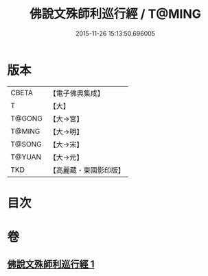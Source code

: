 #+TITLE: 佛說文殊師利巡行經 / T@MING
#+DATE: 2015-11-26 15:13:50.696005
* 版本
 |     CBETA|【電子佛典集成】|
 |         T|【大】     |
 |    T@GONG|【大→宮】   |
 |    T@MING|【大→明】   |
 |    T@SONG|【大→宋】   |
 |    T@YUAN|【大→元】   |
 |       TKD|【高麗藏・東國影印版】|

* 目次
* 卷
** [[file:KR6i0071_001.txt][佛說文殊師利巡行經 1]]
